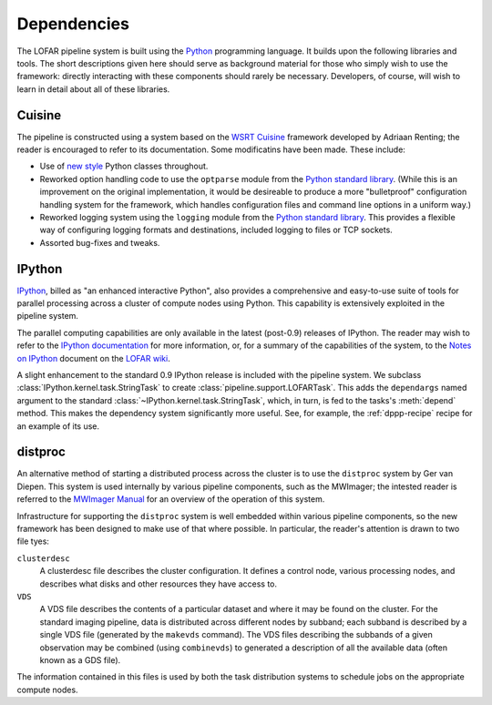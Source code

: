 .. _framework-dependencies:

************
Dependencies
************

The LOFAR pipeline system is built using the `Python
<http://www.python.org/>`_ programming language. It builds upon the following
libraries and tools. The short descriptions given here should serve as
background material for those who simply wish to use the framework: directly
interacting with these components should rarely be necessary. Developers, of
course, will wish to learn in detail about all of these libraries.

Cuisine
=======
The pipeline is constructed using a system based on the `WSRT Cuisine
<http://www.astron.nl/~renting/pipeline_frame.html>`_ framework developed by
Adriaan Renting; the reader is encouraged to refer to its documentation. Some
modificatins have been made. These include:

* Use of `new style
  <http://www.python.org/download/releases/2.2.3/descrintro/>`_ Python classes
  throughout.

* Reworked option handling code to use the ``optparse``
  module from the `Python standard library
  <http://docs.python.org/library/optparse.html>`_. (While this is an
  improvement on the original implementation, it would be desireable to
  produce a more "bulletproof" configuration handling system for the
  framework, which handles configuration files and command line options in a
  uniform way.)

* Reworked logging system using the ``logging`` module from the `Python
  standard library <http://docs.python.org/library/optparse.html>`_. This
  provides a flexible way of configuring logging formats and destinations,
  included logging to files or TCP sockets.

* Assorted bug-fixes and tweaks.


.. _ipython-blurb:

IPython
=======
`IPython <http://ipython.scipy.org>`_, billed as "an enhanced interactive
Python", also provides a comprehensive and easy-to-use suite of tools for
parallel processing across a cluster of compute nodes using Python. This
capability is extensively exploited in the pipeline system.

The parallel computing capabilities are only available in the latest
(post-0.9) releases of IPython. The reader may wish to refer to the `IPython
documentation <http://ipython.scipy.org/doc/>`_ for more information, or, for
a summary of the capabilities of the system, to the `Notes on IPython
<http://www.lofar.org/operations/lib/exe/fetch.php?media=software:tkp_notes_on_ipython.pdf>`_
document on the `LOFAR wiki <http://www.lofar.org/operations/>`_.

A slight enhancement to the standard 0.9 IPython release is included with the
pipeline system. We subclass :class:`IPython.kernel.task.StringTask` to create
:class:`pipeline.support.LOFARTask`. This adds the ``dependargs`` named
argument to the standard :class:`~IPython.kernel.task.StringTask`, which, in
turn, is fed to the tasks's :meth:`depend` method. This makes the dependency
system significantly more useful. See, for example, the :ref:`dppp-recipe`
recipe for an example of its use.


.. _distproc-blurb:

distproc
========
An alternative method of starting a distributed process across the cluster is
to use the ``distproc`` system by Ger van Diepen. This system is used
internally by various pipeline components, such as the MWImager; the intested
reader is referred to the `MWImager Manual
<http://www.lofar.org/operations/lib/exe/fetch.php?media=engineering:software:tools:mwimager_manual_v1.pdf>`_
for an overview of the operation of this system.

Infrastructure for supporting the ``distproc`` system is well embedded within
various pipeline components, so the new framework has been designed to make
use of that where possible. In particular, the reader's attention is drawn to
two file tyes:

``clusterdesc``
    A clusterdesc file describes the cluster configuration. It defines a
    control node, various processing nodes, and describes what disks and other
    resources they have access to.

``VDS``
    A VDS file describes the contents of a particular dataset and where it may
    be found on the cluster. For the standard imaging pipeline, data is
    distributed across different nodes by subband; each subband is described
    by a single VDS file (generated by the ``makevds`` command). The VDS files
    describing the subbands of a given observation may be combined (using
    ``combinevds``) to generated a description of all the available data
    (often known as a GDS file).

The information contained in this files is used by both the task distribution
systems to schedule jobs on the appropriate compute nodes.

